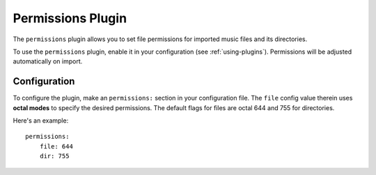Permissions Plugin
==================

The ``permissions`` plugin allows you to set file permissions for imported
music files and its directories.

To use the ``permissions`` plugin, enable it in your configuration (see
:ref:`using-plugins`). Permissions will be adjusted automatically on import.

Configuration
-------------

To configure the plugin, make an ``permissions:`` section in your configuration
file. The ``file`` config value therein uses **octal modes** to specify the
desired permissions. The default flags for files are octal 644 and 755 for directories.

Here's an example::

    permissions:
        file: 644
        dir: 755

